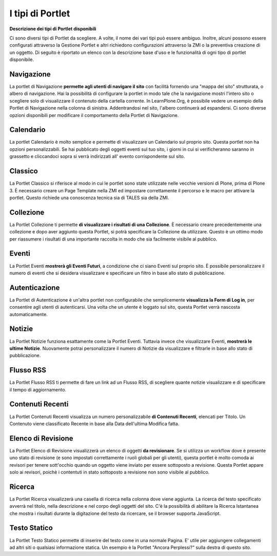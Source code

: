 I tipi di Portlet
==================

**Descrizione dei tipi di Portlet disponibili**

Ci sono diversi tipi di Portlet da scegliere. A volte, il nome dei vari
tipi può essere ambiguo. Inoltre, alcuni possono
essere configurati attraverso la Gestione Portlet e altri richiedono configurazioni
attraverso la ZMI o la preventiva creazione di un oggetto. Di seguito è riportato un
elenco con la descrizione base d'uso e le funzionalità di ogni tipo di portlet disponibile.

Navigazione
-----------

La portlet di Navigazione **permette agli utenti di navigare il sito** con facilità
fornendo una "mappa del sito" strutturata, o albero di navigazione. Hai la possibilità
di configurare la portlet in modo tale che la navigazione mostri l'intero sito o scegliere solo di
visualizzare il contenuto della cartella corrente. In LearnPlone.Org, è possibile vedere un
esempio della Portlet di Navigazione nella colonna di sinistra. Addentrandosi
nel sito, l'albero continuerà ad espandersi. Ci sono diverse
opzioni disponibili per modificare il comportamento della Portlet di Navigazione.

Calendario
----------

La portlet Calendario è molto semplice e permette di visualizzare un
Calendario sul proprio sito. Questa portlet non ha opzioni personalizzabili. Se hai 
pubblicato degli oggetti eventi sul tuo sito, i giorni in cui
si verificheranno saranno in grassetto e cliccandoci sopra si verrà indirizzati all'
evento corrispondente sul sito.

Classico
--------

La Portlet Classico si riferisce al modo in cui le portlet sono state utilizzate nelle vecchie
versioni di Plone, prima di Plone 3. È necessario creare un Page Template nella
ZMI ed impostare correttamente il percorso e le macro per attivare la portlet. Questo
richiede una conoscenza tecnica sia di TALES sia della ZMI.

Collezione
----------

La Portlet Collezione ti permette **di visualizzare i risultati di una
Collezione**. È necessario creare precedentemente una collezione e dopo aver aggiunto
questa Portlet, si potrà specificare la Collezione da utilizzare. Questo
è un ottimo modo per riassumere i risultati di una importante raccolta in modo
che sia facilmente visibile al pubblico.

Eventi
------

La Portlet Eventi **mostrerà gli Eventi Futuri**, a condizione che ci siano
Eventi sul proprio sito. È possibile personalizzare il numero di eventi che si desidera
visualizzare e specificare un filtro in base allo stato di pubblicazione.

Autenticazione
--------------

La Portlet di Autenticazione è un'altra portlet non configurabile che semplicemente
**visualizza la Form di Log in**, per consentire agli utenti di autenticarsi.
Una volta che un utente è loggato sul sito, questa Portlet verrà nascosta
automaticamente.

Notizie
-------

La Portlet Notizie funziona esattamente come la Portlet Eventi. Tuttavia invece che
visualizzare Eventi, **mostrerà le ultime Notizie**. Nuovamente potrai
personalizzare il numero di Notizie da visualizzare e filtrarle in base allo stato di
pubblicazione.

Flusso RSS
----------

La Portlet Flusso RSS ti permette di fare un link ad un Flusso RSS, di scegliere quante notizie
visualizzare e di specificare il tempo di aggiornamento.

Contenuti Recenti
-----------------

La Portlet Contenuti Recenti visualizza un numero personalizzabile **di Contenuti
Recenti**, elencati per Titolo. Un Contenuto viene classificato Recente in base alla Data dell'ultima
Modifica fatta.

Elenco di Revisione
-------------------

La Portlet Elenco di Revisione visualizzerà un elenco di oggetti **da revisionare**.
Se si utilizza un workflow dove è presente uno stato di revisione (e
sono impostati correttamente i ruoli globali per gli utenti), questa portlet è molto comoda ai revisori per
tenere sott'occhio quando un oggetto viene inviato per essere sottoposto a revisione. Questa
Portlet appare solo ai revisori, poichè i contentuti in stato sottoposto a revisione non sono visibile al
pubblico.

Ricerca
-------

La Portlet Ricerca visualizzerà una casella di ricerca nella colonna dove viene aggiunta.
La ricerca del testo specificato avverrà nel titolo, nella descrizione e nel corpo degli
oggetti del sito. C'è la possibilità di abilitare la Ricerca Istantanea 
che mostra i risultati durante la digitazione del testo da ricercare,
se il browser supporta JavaScript.

Testo Statico
-------------

La Portlet Testo Statico permette di inserire del testo come 
in una normale Pagina. E' utile per aggiungere collegamenti ad altri siti
o qualsiasi informazione statica. Un esempio è la Portlet "Ancora Perplessi?" 
sulla destra di questo sito.
